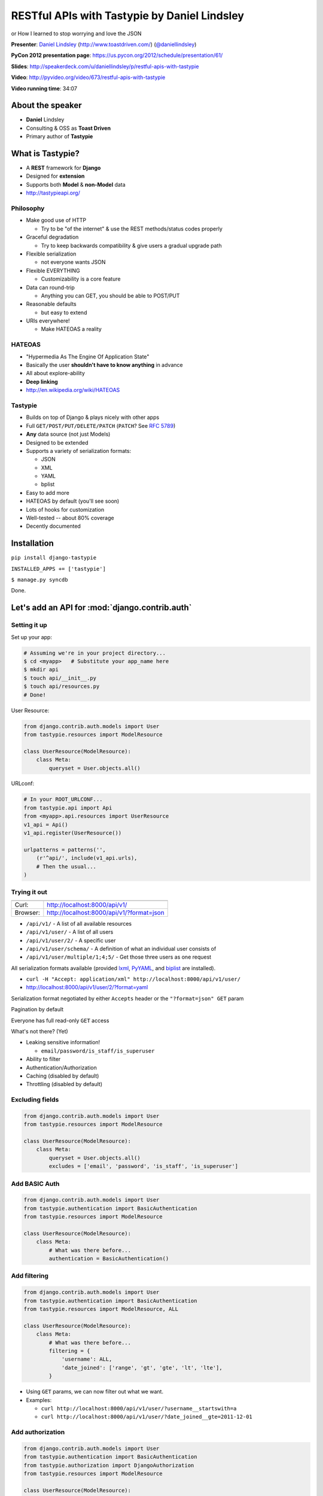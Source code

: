 ***************************************************************************
RESTful APIs with Tastypie by Daniel Lindsley
***************************************************************************
or
How I learned to stop worrying and love the JSON


**Presenter**: `Daniel Lindsley
<https://us.pycon.org/2012/speaker/profile/54/>`_ (http://www.toastdriven.com/)
(`@daniellindsley <https://twitter.com/#!/daniellindsley>`_)

**PyCon 2012 presentation page**: https://us.pycon.org/2012/schedule/presentation/61/

**Slides**: http://speakerdeck.com/u/daniellindsley/p/restful-apis-with-tastypie

**Video**: http://pyvideo.org/video/673/restful-apis-with-tastypie

**Video running time**: 34:07


About the speaker
=================

* **Daniel** Lindsley
* Consulting & OSS as **Toast Driven**
* Primary author of **Tastypie**


What is Tastypie?
=================

* A **REST** framework for **Django**
* Designed for **extension**
* Supports both **Model** & **non-Model** data
* http://tastypieapi.org/


Philosophy
----------

* Make good use of HTTP

  - Try to be "of the internet" & use the REST methods/status codes properly

* Graceful degradation

  - Try to keep backwards compatibility & give users a gradual upgrade path

* Flexible serialization

  - not everyone wants JSON

* Flexible EVERYTHING

  - Customizability is a core feature

* Data can round-trip

  - Anything you can GET, you should be able to POST/PUT

* Reasonable defaults

  - but easy to extend

* URIs everywhere!

  - Make HATEOAS a reality


HATEOAS
-------

* "Hypermedia As The Engine Of Application State"

* Basically the user **shouldn't have to know anything** in advance

* All about explore-ability

* **Deep linking**

* http://en.wikipedia.org/wiki/HATEOAS


Tastypie
--------

* Builds on top of Django & plays nicely with other apps

* Full ``GET/POST/PUT/DELETE/PATCH`` (``PATCH``? See :rfc:`5789`)

* **Any** data source (not just Models)

* Designed to be extended

* Supports a variety of serialization formats:

  - JSON
  - XML
  - YAML
  - bplist

* Easy to add more

* HATEOAS by default (you'll see soon)

* Lots of hooks for customization

* Well-tested -- about 80% coverage

* Decently documented


Installation
============

``pip install django-tastypie``

``INSTALLED_APPS += ['tastypie']``

``$ manage.py syncdb``

Done.


Let's add an API for :mod:`django.contrib.auth`
===============================================

Setting it up
-------------

Set up your app:

.. code-block:: bash

    # Assuming we're in your project directory...
    $ cd <myapp>   # Substitute your app_name here
    $ mkdir api
    $ touch api/__init__.py
    $ touch api/resources.py
    # Done!

User Resource:

.. code-block:: python

    from django.contrib.auth.models import User
    from tastypie.resources import ModelResource

    class UserResource(ModelResource):
        class Meta:
            queryset = User.objects.all()

URLconf:

.. code-block:: python

    # In your ROOT_URLCONF...
    from tastypie.api import Api
    from <myapp>.api.resources import UserResource
    v1_api = Api()
    v1_api.register(UserResource())

    urlpatterns = patterns('',
        (r'^api/', include(v1_api.urls),
        # Then the usual...
    )


Trying it out
-------------

========    =========================================
--------    -----------------------------------------
Curl:       http://localhost:8000/api/v1/
Browser:    http://localhost:8000/api/v1/?format=json
========    =========================================

* ``/api/v1/`` - A list of all available resources
* ``/api/v1/user/`` - A list of all users
* ``/api/v1/user/2/`` - A specific user
* ``/api/v1/user/schema/`` - A definition of what an individual user consists of
* ``/api/v1/user/multiple/1;4;5/`` - Get those three users as one request

All serialization formats available (provided `lxml <http://lxml.de/>`_,
`PyYAML <http://pyyaml.org/wiki/PyYAML>`_, and `biplist
<https://github.com/wooster/biplist>`_ are installed).

* ``curl -H "Accept: application/xml" http://localhost:8000/api/v1/user/``
* http://localhost:8000/api/v1/user/2/?format=yaml

Serialization format negotiated by either ``Accepts`` header or the ``"?format=json" GET`` param

Pagination by default

Everyone has full read-only ``GET`` access

What's not there? (Yet)

* Leaking sensitive information!

  - ``email/password/is_staff/is_superuser``

* Ability to filter

* Authentication/Authorization

* Caching (disabled by default)

* Throttling (disabled by default)


Excluding fields
----------------

.. code-block:: python

    from django.contrib.auth.models import User
    from tastypie.resources import ModelResource

    class UserResource(ModelResource):
        class Meta:
            queryset = User.objects.all()
            excludes = ['email', 'password', 'is_staff', 'is_superuser']


Add BASIC Auth
--------------

.. code-block:: python

    from django.contrib.auth.models import User
    from tastypie.authentication import BasicAuthentication
    from tastypie.resources import ModelResource

    class UserResource(ModelResource):
        class Meta:
            # What was there before...
            authentication = BasicAuthentication()


Add filtering
-------------

.. code-block:: python

    from django.contrib.auth.models import User
    from tastypie.authentication import BasicAuthentication
    from tastypie.resources import ModelResource, ALL

    class UserResource(ModelResource):
        class Meta:
            # What was there before...
            filtering = {
                'username': ALL,
                'date_joined': ['range', 'gt', 'gte', 'lt', 'lte'],
            }


* Using ``GET`` params, we can now filter out what we want.

* Examples:

  - ``curl http://localhost:8000/api/v1/user/?username__startswith=a``
  - ``curl http://localhost:8000/api/v1/user/?date_joined__gte=2011-12-01``


Add authorization
-----------------

.. code-block:: python

    from django.contrib.auth.models import User
    from tastypie.authentication import BasicAuthentication
    from tastypie.authorization import DjangoAuthorization
    from tastypie.resources import ModelResource

    class UserResource(ModelResource):
        class Meta:
            # What was there before...
            authorization = DjangoAuthorization()


Add caching
-----------

.. code-block:: python

    from django.contrib.auth.models import User
    from tastypie.authentication import BasicAuthentication
    from tastypie.authorization import DjangoAuthorization
    from tastypie.cache import SimpleCache
    from tastypie.resources import ModelResource

    class UserResource(ModelResource):
        class Meta:
            # What was there before...
            cache = SimpleCache()


Add throttling
--------------

.. code-block:: python

    from django.contrib.auth.models import User
    from tastypie.authentication import BasicAuthentication
    from tastypie.authorization import DjangoAuthorization
    from tastypie.cache import SimpleCache
    from tastypie.resources import ModelResource
    from tastypie.throttle import CacheDBThrottle

    class UserResource(ModelResource):
        class Meta:
            # What was there before...
            throttle = CacheDBThrottle()


What's there now?
-----------------

* Everything we had before
* **Full** ``GET/POST/PUT/DELETE/PATCH`` access
* Only **registered users** can use the API & only perform actions on objects they're allowed to
* Object-level caching (``GET`` detail)
* Logged throttling that limits users to 150 reqs per hour
* The ability to filter the content


Extensibility
=============

Designed for extensibility
--------------------------

* Why classes?

  - Not because I'm OO-crazy.

  - It makes extending behavior trivial.

* Why so many classes?

  - Composition > Inheritance

* Why so many methods?

  - Hooks, hooks, hooks.

  - Also makes delegating to composition behaviors easy.

* Tastypie tries to use **reasonable defaults**:

  - You probably want **JSON**

  - You probably want **full** ``POST/PUT/DELETE`` by default

  - You probably want to use the Model's **default manager** unfiltered

* But Tastypie lets you change all these things

* Plug in custom classes/instances for things like:

  - Serialization
  - Authentication
  - Authorization
  - Pagination
  - Caching
  - Throttling

* ``Resource`` has lots of methods, many of which are pretty granular

* Override or extend as meets your needs

Customize serialization
-----------------------

* As an example, let's customize serialization

* Supports JSON, XML, YAML, bplist by default

* Let's disable everything but JSON and XML, then add a custom type for HTML

* To limit to just JSON and XML:

.. code-block:: python

    from django.contrib.auth.models import User
    from tastypie.resources import ModelResource
    from tastypie.serialization import Serializer

    class UserResource(ModelResource):
        class Meta:
            queryset = User.objects.all()
            excludes = ['email', 'password', 'is_staff', 'is_superuser']
            serializer = Serializer(formats=['json', 'xml'])


HTML serialization
------------------

.. code-block:: python

    from django.shortcuts import render_to_response
    from tastypie.serialization import Serializer
    import cgi
    from stringio import StringIO

    class TemplateSerializer(Serializer):
        formats = Serializer.formats + ['html']

        def to_html(self, data):
            template_name = 'api/api_detail.html'

            if 'objects' in data:
                template_name = 'api/api_list.html'

            return render_to_response(template_name, data)

        def from_html(self, content):
            form = cgi.FieldStorage(fp=StringIO(content))
            data = {}
            for key in form:
                data[key] = form[key].value
            return data

Using it:

.. code-block:: python

    from django.contrib.auth.models import User
    from tastypie.resources import ModelResource
    from myapp.api.serializers import TemplateSerializer

    class UserResource(ModelResource):
        class Meta:
            queryset = User.objects.all()
            excludes = ['email', 'password', 'is_staff', 'is_superuser']
            serializer = TemplateSerializer(formats=['json', 'xml', 'html'])


Fields
------

* Just like ``ModelForm``, you can control all of the exposed fields on a ``Resource/ModelResource``.

* Just like Django, you use a declarative syntax.

.. code-block:: python

    from django.contrib.auth.models import User
    from tastypie import fields
    from tastypie.resources import ModelResource

    class UserResource(ModelResource):
        # Provided they take no args, even callables work!
        full_name = fields.CharField('get_full_name', blank=True)

        class Meta:
            queryset = User.objects.all()
            excludes = ['email', 'password', 'is_staff', 'is_superuser']

* You can control how data gets prepared for presentation (``dehydrate``) or accepted from the user (``hydrate``).

* Happens automatically on fields with ``attribute=...`` set

.. code-block:: python

    def dehydrate_full_name(self, bundle):
        return bundle.obj.get_full_name()

    def hydrate_full_name(self, bundle):
        ...
        return bundle

Caching
-------

* The ``SimpleCache`` combined with ``Resource.cached_obj_get`` caches  **SINGLE** objects only!

* Doesn't cache the **serialized output**

* Doesn't cache the **list view**

Why?

* More complex behaviors get **opinionated** fast

* Tastypie would rather **be general** & give you the **tools** to build what you need

* Filters and serialization formats make it complex

* Besides...

What you actually want is **Varnish**
-------------------------------------

* https://www.varnish-cache.org/

* **Super-fast** caching reverse proxy in C

* Already caches by URI/headers

* Way **faster** than the Django request/response cycle

* ``POST/PUT/DELETE`` just pass through

* So put Varnish in front of your API (and perhaps the rest of your site) and **win** in the general case.

* Additionally, use Tastypie's internal caching to further speed up Varnish cache-misses.

* Easy to extend ``Resource`` to add in more caching

* If you get to that point, you're already serving way more load than I ever have.


Data source: not just models!
-----------------------------

* ``ModelResource`` is just a relatively thin (~300 lines) wrapper on top of ``Resource`` (~1200 lines)

* Just the ORM/Model bits.

* **So virtually everything in Tastypie is available to non-ORM setups.**

* By subclassing from ``Resource`` and overriding 3 to 9 methods, you can hook up any data source

* http://django-tastypie.readthedocs.org/en/latest/non_orm_data_sources.html


Example: A Solr-based resource (``GET``-only)
---------------------------------------------

(A fair amount of code)

* Takes some work but does a lot for you

* Docs have a more complete `example based on Riak
  <http://django-tastypie.readthedocs.org/en/latest/non_orm_data_sources.html#using-riak-for-messageresource>`_

* See also `django-tastypie-nonrel
  <https://github.com/andresdouglas/django-tastypie-nonrel>`_.


Piecrust: The extraction that failed
====================================

* Late 2011, tried extracting Tastypie to work anywhere (not just Django). It was called Piecrust.

* http://github.com/toastdriven/piecrust

* Close to functional but failed in terms of **complexity** and lack of **standardization**



